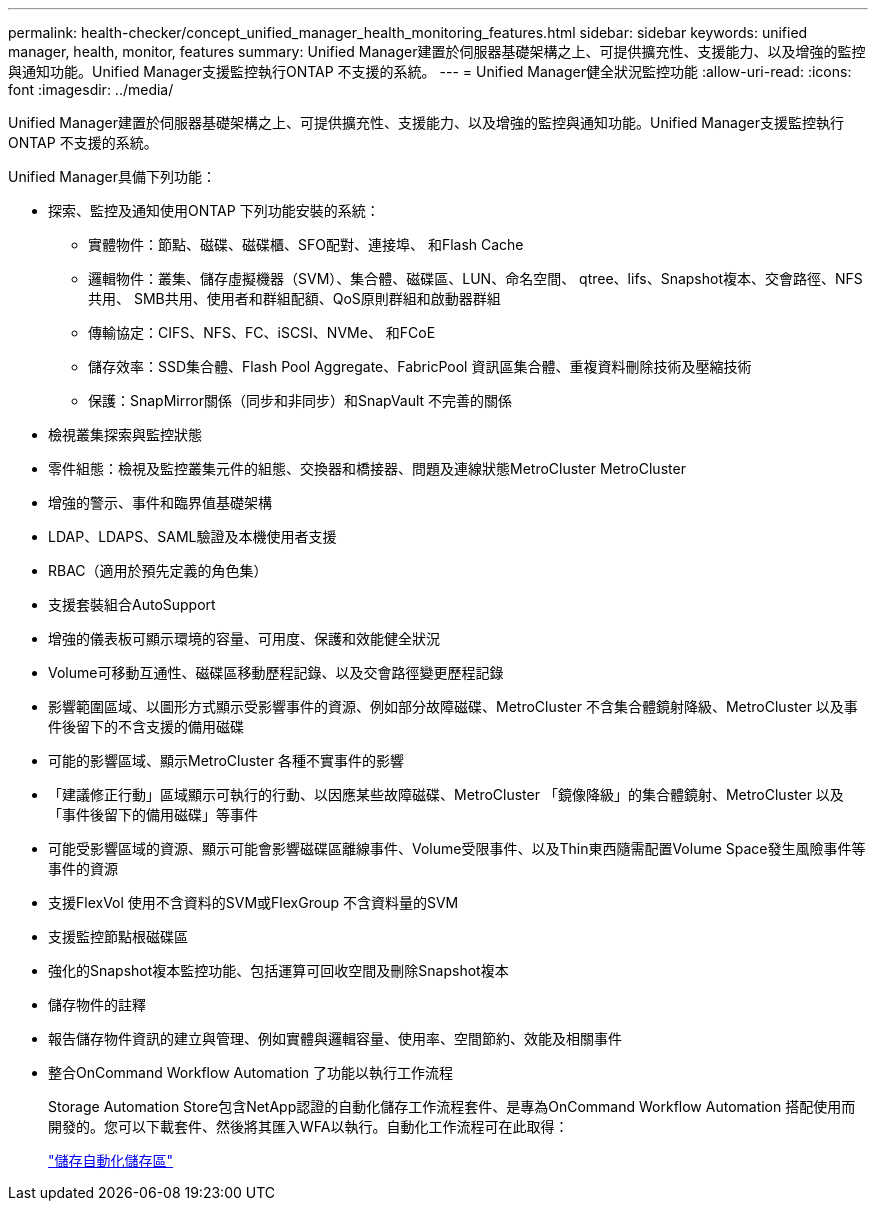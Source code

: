 ---
permalink: health-checker/concept_unified_manager_health_monitoring_features.html 
sidebar: sidebar 
keywords: unified manager, health, monitor, features 
summary: Unified Manager建置於伺服器基礎架構之上、可提供擴充性、支援能力、以及增強的監控與通知功能。Unified Manager支援監控執行ONTAP 不支援的系統。 
---
= Unified Manager健全狀況監控功能
:allow-uri-read: 
:icons: font
:imagesdir: ../media/


[role="lead"]
Unified Manager建置於伺服器基礎架構之上、可提供擴充性、支援能力、以及增強的監控與通知功能。Unified Manager支援監控執行ONTAP 不支援的系統。

Unified Manager具備下列功能：

* 探索、監控及通知使用ONTAP 下列功能安裝的系統：
+
** 實體物件：節點、磁碟、磁碟櫃、SFO配對、連接埠、 和Flash Cache
** 邏輯物件：叢集、儲存虛擬機器（SVM）、集合體、磁碟區、LUN、命名空間、 qtree、lifs、Snapshot複本、交會路徑、NFS共用、 SMB共用、使用者和群組配額、QoS原則群組和啟動器群組
** 傳輸協定：CIFS、NFS、FC、iSCSI、NVMe、 和FCoE
** 儲存效率：SSD集合體、Flash Pool Aggregate、FabricPool 資訊區集合體、重複資料刪除技術及壓縮技術
** 保護：SnapMirror關係（同步和非同步）和SnapVault 不完善的關係


* 檢視叢集探索與監控狀態
* 零件組態：檢視及監控叢集元件的組態、交換器和橋接器、問題及連線狀態MetroCluster MetroCluster
* 增強的警示、事件和臨界值基礎架構
* LDAP、LDAPS、SAML驗證及本機使用者支援
* RBAC（適用於預先定義的角色集）
* 支援套裝組合AutoSupport
* 增強的儀表板可顯示環境的容量、可用度、保護和效能健全狀況
* Volume可移動互通性、磁碟區移動歷程記錄、以及交會路徑變更歷程記錄
* 影響範圍區域、以圖形方式顯示受影響事件的資源、例如部分故障磁碟、MetroCluster 不含集合體鏡射降級、MetroCluster 以及事件後留下的不含支援的備用磁碟
* 可能的影響區域、顯示MetroCluster 各種不實事件的影響
* 「建議修正行動」區域顯示可執行的行動、以因應某些故障磁碟、MetroCluster 「鏡像降級」的集合體鏡射、MetroCluster 以及「事件後留下的備用磁碟」等事件
* 可能受影響區域的資源、顯示可能會影響磁碟區離線事件、Volume受限事件、以及Thin東西隨需配置Volume Space發生風險事件等事件的資源
* 支援FlexVol 使用不含資料的SVM或FlexGroup 不含資料量的SVM
* 支援監控節點根磁碟區
* 強化的Snapshot複本監控功能、包括運算可回收空間及刪除Snapshot複本
* 儲存物件的註釋
* 報告儲存物件資訊的建立與管理、例如實體與邏輯容量、使用率、空間節約、效能及相關事件
* 整合OnCommand Workflow Automation 了功能以執行工作流程
+
Storage Automation Store包含NetApp認證的自動化儲存工作流程套件、是專為OnCommand Workflow Automation 搭配使用而開發的。您可以下載套件、然後將其匯入WFA以執行。自動化工作流程可在此取得：

+
https://automationstore.netapp.com["儲存自動化儲存區"]


